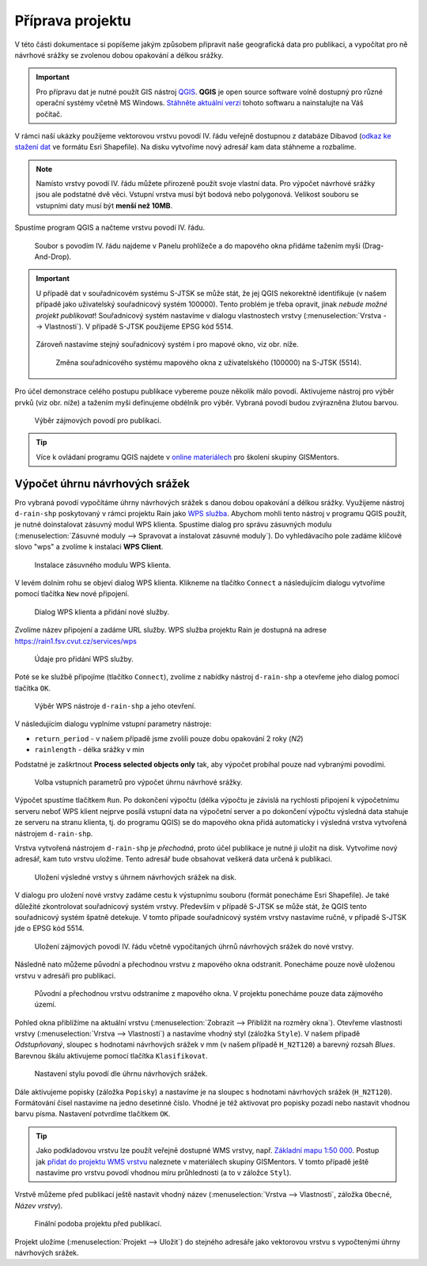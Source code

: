 Příprava projektu
=================

V této části dokumentace si popíšeme jakým způsobem připravit naše
geografická data pro publikaci, a vypočítat pro ně návrhové srážky se
zvolenou dobou opakování a délkou srážky.

.. important:: Pro přípravu dat je nutné použít GIS nástroj `QGIS
   <http://qgis.org>`__. **QGIS** je open source software volně dostupný
   pro různé operační systémy včetně MS Windows. `Stáhněte aktuální
   verzi <http://qgis.org/en/site/forusers/download.html>`__ tohoto
   softwaru a nainstalujte na Váš počítač.
	       
V rámci naší ukázky použijeme vektorovou vrstvu povodí IV. řádu
veřejně dostupnou z databáze Dibavod (`odkaz ke stažení dat
<http://www.dibavod.cz/download.php?id_souboru=1418>`__ ve formátu
Esri Shapefile). Na disku vytvoříme nový adresář kam data stáhneme a
rozbalíme.

.. note:: Namísto vrstvy povodí IV. řádu můžete přirozeně použít svoje
   vlastní data. Pro výpočet návrhové srážky jsou ale podstatné dvě
   věci. Vstupní vrstva musí být bodová nebo polygonová. Velikost
   souboru se vstupními daty musí být **menší než 10MB**.
	  
Spustíme program QGIS a načteme vrstvu povodí IV. řádu.

.. figure:: img/qgis-add-vector.svg

   Soubor s povodím IV. řádu najdeme v Panelu prohlížeče a do mapového
   okna přidáme tažením myši (Drag-And-Drop).

.. important:: U případě dat v souřadnicovém systému S-JTSK se může
   stát, že jej QGIS nekorektně identifikuje (v našem případě jako
   uživatelský souřadnicový systém 100000). Tento problém je třeba
   opravit, jinak *nebude možné projekt publikovat*! Souřadnicový systém
   nastavíme v dialogu vlastnostech vrstvy (:menuselection:`Vrstva -->
   Vlastnosti`). V případě S-JTSK použijeme EPSG kód 5514.

   .. figure:: img/qgis-vector-props.svg
   
   Zároveň nastavíme stejný souřadnicový systém i pro mapové okno, viz
   obr. níže.

   .. figure:: img/qgis-statusbar-srs.svg

      Změna souřadnicového systému mapového okna z
      uživatelského (100000) na S-JTSK (5514).

Pro účel demonstrace celého postupu publikace vybereme pouze několik
málo povodí. Aktivujeme nástroj pro výběr prvků (viz obr. níže) a
tažením myši definujeme obdélník pro výběr. Vybraná povodí budou
zvýrazněna žlutou barvou.

.. figure:: img/qgis-select.svg

   Výběr zájmových povodí pro publikaci.

.. tip:: Více k ovládaní programu QGIS najdete v `online materiálech
   <http://training.gismentors.eu/qgis-zacatecnik/>`__ pro školení
   skupiny GISMentors.

Výpočet úhrnu návrhových srážek
-------------------------------

Pro vybraná povodí vypočítáme úhrny návrhových srážek s danou dobou
opakování a délkou srážky. Využijeme nástroj ``d-rain-shp``
poskytovaný v rámci projektu Rain jako `WPS služba
<http://rain.fsv.cvut.cz/webapp/webove-sluzby/ogc-wps/>`__. Abychom
mohli tento nástroj v programu QGIS použít, je nutné doinstalovat
zásuvný modul WPS klienta. Spustíme dialog pro správu zásuvných modulu
(:menuselection:`Zásuvné moduly --> Spravovat a instalovat zásuvné
moduly`). Do vyhledávacího pole zadáme klíčové slovo "wps" a zvolíme k
instalaci **WPS Client**.

.. figure:: img/qgis-wps-client-install.svg

   Instalace zásuvného modulu WPS klienta.

V levém dolním rohu se objeví dialog WPS klienta. Klikneme na tlačítko
``Connect`` a následujícím dialogu vytvoříme pomocí tlačítka ``New``
nové připojení.

.. figure:: img/qgis-wps-client-connect.svg

   Dialog WPS klienta a přidání nové služby.

Zvolíme název připojení a zadáme URL služby. WPS služba projektu Rain
je dostupná na adrese https://rain1.fsv.cvut.cz/services/wps

.. figure:: img/qgis-wps-client-new.png
   :width: 65%

   Údaje pro přidání WPS služby.

Poté se ke službě připojíme (tlačítko ``Connect``), zvolíme z nabídky
nástroj ``d-rain-shp`` a otevřeme jeho dialog pomocí tlačítka ``OK``.

.. figure:: img/qgis-wps-client-select.svg

   Výběr WPS nástroje ``d-rain-shp`` a jeho otevření.

V následujícím dialogu vyplníme vstupní parametry nástroje:

* ``return_period`` - v našem případě jsme zvolili pouze dobu opakování 2 roky (*N2*)
* ``rainlength`` - délka srážky v min

Podstatné je zaškrtnout **Process selected objects only** tak, aby
výpočet probíhal pouze nad vybranými povodími.

.. figure:: img/qgis-wps-client-params.svg

   Volba vstupních parametrů pro výpočet úhrnu návrhové srážky.

Výpočet spustíme tlačítkem ``Run``. Po dokončení výpočtu (délka
výpočtu je závislá na rychlosti připojení k výpočetnímu serveru neboť
WPS klient nejprve posílá vstupní data na výpočetní server a po
dokončení výpočtu výsledná data stahuje ze serveru na stranu klienta,
tj. do programu QGIS) se do mapového okna přidá automaticky i výsledná
vrstva vytvořená nástrojem ``d-rain-shp``.

Vrstva vytvořená nástrojem ``d-rain-shp`` je *přechodná*, proto účel
publikace je nutné ji uložit na disk. Vytvoříme nový adresář, kam tuto
vrstvu uložíme. Tento adresář bude obsahovat veškerá data určená k
publikaci.

.. figure:: img/qgis-save-as.png
   :width: 75%
   
   Uložení výsledné vrstvy s úhrnem návrhových srážek na disk.

V dialogu pro uložení nové vrstvy zadáme cestu k výstupnímu souboru
(formát ponecháme Esri Shapefile). Je také důležité zkontrolovat
souřadnicový systém vrstvy. Především v případě S-JTSK se může stát,
že QGIS tento souřadnicový systém špatně detekuje. V tomto případe
souřadnicový systém vrstvy nastavíme ručně, v případě S-JTSK jde o
EPSG kód 5514.

.. figure:: img/qgis-save-as-dialog.svg
   :width: 75%
   
   Uložení zájmových povodí IV. řádu včetně vypočítaných úhrnů
   návrhových srážek do nové vrstvy.

Následně nato můžeme původní a přechodnou vrstvu z mapového okna
odstranit. Ponecháme pouze nově uloženou vrstvu v adresáři pro
publikaci.

.. figure:: img/qgis-remove-vector.png
   :width: 50%
		    
   Původní a přechodnou vrstvu odstraníme z mapového okna. V projektu
   ponecháme pouze data zájmového území.

Pohled okna přiblížíme na aktuální vrstvu (:menuselection:`Zobrazit
--> Přiblížit na rozměry okna`). Otevřeme vlastnosti vrstvy
(:menuselection:`Vrstva --> Vlastnosti`) a nastavíme vhodný styl
(záložka ``Style``). V našem případě *Odstupňovaný*, sloupec s
hodnotami návrhových srážek v mm (v našem případě ``H_N2T120``) a
barevný rozsah *Blues*. Barevnou škálu aktivujeme pomocí tlačítka
``Klasifikovat``.

.. figure:: img/qgis-vector-style.svg

   Nastavení stylu povodí dle úhrnu návrhových srážek.

Dále aktivujeme popisky (záložka ``Popisky``) a nastavíme je na
sloupec s hodnotami návrhových srážek (``H_N2T120``). Formátování
čísel nastavíme na jedno desetinné číslo. Vhodné je též aktivovat pro
popisky pozadí nebo nastavit vhodnou barvu písma. Nastavení potvrdíme
tlačítkem ``OK``.

.. tip:: Jako podkladovou vrstvu lze použít veřejně dostupné WMS
   vrstvy, např. `Základní mapu 1:50 000
   <http://geoportal.cuzk.cz/(S(5tfcubwc4m4ixgnphoebhquz))/Default.aspx?menu=3117&mode=TextMeta&side=wms.verejne&metadataID=CZ-CUZK-WMS-ZM50-P&metadataXSL=metadata.sluzba>`__. Postup
   jak `přidat do projektu WMS vrstvu
   <http://training.gismentors.eu/qgis-zacatecnik/webove_sluzby/rastr.html#pripojeni-wms-sluzby>`__
   naleznete v materiálech skupiny GISMentors. V tomto případě ještě
   nastavíme pro vrstvu povodí vhodnou míru průhlednosti (a to v
   záložce ``Styl``).

Vrstvě můžeme před publikací ještě nastavit vhodný název
(:menuselection:`Vrstva --> Vlastnosti`, záložka ``Obecné``, *Název
vrstvy*).

.. figure:: img/qgis-project-final.png

   Finální podoba projektu před publikací.
   
Projekt uložíme (:menuselection:`Projekt --> Uložit`) do stejného
adresáře jako vektorovou vrstvu s vypočtenými úhrny návrhových srážek.

